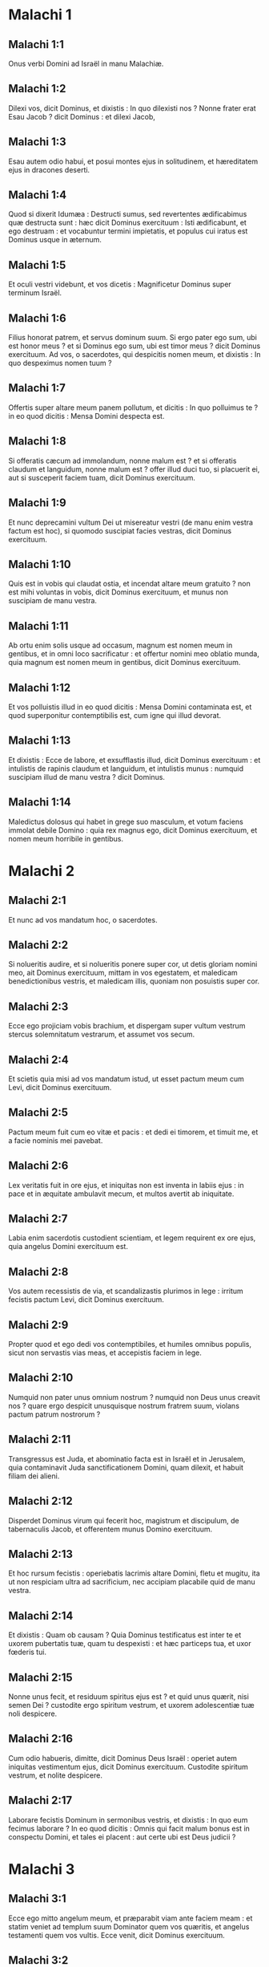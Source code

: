 * Malachi 1

** Malachi 1:1

Onus verbi Domini ad Israël in manu Malachiæ.  

** Malachi 1:2

Dilexi vos, dicit Dominus, et dixistis : In quo dilexisti nos ? Nonne frater erat Esau Jacob ? dicit Dominus : et dilexi Jacob,

** Malachi 1:3

Esau autem odio habui, et posui montes ejus in solitudinem, et hæreditatem ejus in dracones deserti.

** Malachi 1:4

Quod si dixerit Idumæa : Destructi sumus, sed revertentes ædificabimus quæ destructa sunt : hæc dicit Dominus exercituum : Isti ædificabunt, et ego destruam : et vocabuntur termini impietatis, et populus cui iratus est Dominus usque in æternum.

** Malachi 1:5

Et oculi vestri videbunt, et vos dicetis : Magnificetur Dominus super terminum Israël.  

** Malachi 1:6

Filius honorat patrem, et servus dominum suum. Si ergo pater ego sum, ubi est honor meus ? et si Dominus ego sum, ubi est timor meus ? dicit Dominus exercituum. Ad vos, o sacerdotes, qui despicitis nomen meum, et dixistis : In quo despeximus nomen tuum ?

** Malachi 1:7

Offertis super altare meum panem pollutum, et dicitis : In quo polluimus te ? in eo quod dicitis : Mensa Domini despecta est.

** Malachi 1:8

Si offeratis cæcum ad immolandum, nonne malum est ? et si offeratis claudum et languidum, nonne malum est ? offer illud duci tuo, si placuerit ei, aut si susceperit faciem tuam, dicit Dominus exercituum.

** Malachi 1:9

Et nunc deprecamini vultum Dei ut misereatur vestri (de manu enim vestra factum est hoc), si quomodo suscipiat facies vestras, dicit Dominus exercituum.

** Malachi 1:10

Quis est in vobis qui claudat ostia, et incendat altare meum gratuito ? non est mihi voluntas in vobis, dicit Dominus exercituum, et munus non suscipiam de manu vestra.

** Malachi 1:11

Ab ortu enim solis usque ad occasum, magnum est nomen meum in gentibus, et in omni loco sacrificatur : et offertur nomini meo oblatio munda, quia magnum est nomen meum in gentibus, dicit Dominus exercituum.

** Malachi 1:12

Et vos polluistis illud in eo quod dicitis : Mensa Domini contaminata est, et quod superponitur contemptibilis est, cum igne qui illud devorat.

** Malachi 1:13

Et dixistis : Ecce de labore, et exsufflastis illud, dicit Dominus exercituum : et intulistis de rapinis claudum et languidum, et intulistis munus : numquid suscipiam illud de manu vestra ? dicit Dominus.

** Malachi 1:14

Maledictus dolosus qui habet in grege suo masculum, et votum faciens immolat debile Domino : quia rex magnus ego, dicit Dominus exercituum, et nomen meum horribile in gentibus.   

* Malachi 2

** Malachi 2:1

Et nunc ad vos mandatum hoc, o sacerdotes.

** Malachi 2:2

Si nolueritis audire, et si nolueritis ponere super cor, ut detis gloriam nomini meo, ait Dominus exercituum, mittam in vos egestatem, et maledicam benedictionibus vestris, et maledicam illis, quoniam non posuistis super cor.

** Malachi 2:3

Ecce ego projiciam vobis brachium, et dispergam super vultum vestrum stercus solemnitatum vestrarum, et assumet vos secum.

** Malachi 2:4

Et scietis quia misi ad vos mandatum istud, ut esset pactum meum cum Levi, dicit Dominus exercituum.

** Malachi 2:5

Pactum meum fuit cum eo vitæ et pacis : et dedi ei timorem, et timuit me, et a facie nominis mei pavebat.

** Malachi 2:6

Lex veritatis fuit in ore ejus, et iniquitas non est inventa in labiis ejus : in pace et in æquitate ambulavit mecum, et multos avertit ab iniquitate.

** Malachi 2:7

Labia enim sacerdotis custodient scientiam, et legem requirent ex ore ejus, quia angelus Domini exercituum est.

** Malachi 2:8

Vos autem recessistis de via, et scandalizastis plurimos in lege : irritum fecistis pactum Levi, dicit Dominus exercituum.

** Malachi 2:9

Propter quod et ego dedi vos contemptibiles, et humiles omnibus populis, sicut non servastis vias meas, et accepistis faciem in lege.  

** Malachi 2:10

Numquid non pater unus omnium nostrum ? numquid non Deus unus creavit nos ? quare ergo despicit unusquisque nostrum fratrem suum, violans pactum patrum nostrorum ?

** Malachi 2:11

Transgressus est Juda, et abominatio facta est in Israël et in Jerusalem, quia contaminavit Juda sanctificationem Domini, quam dilexit, et habuit filiam dei alieni.

** Malachi 2:12

Disperdet Dominus virum qui fecerit hoc, magistrum et discipulum, de tabernaculis Jacob, et offerentem munus Domino exercituum.

** Malachi 2:13

Et hoc rursum fecistis : operiebatis lacrimis altare Domini, fletu et mugitu, ita ut non respiciam ultra ad sacrificium, nec accipiam placabile quid de manu vestra.

** Malachi 2:14

Et dixistis : Quam ob causam ? Quia Dominus testificatus est inter te et uxorem pubertatis tuæ, quam tu despexisti : et hæc particeps tua, et uxor fœderis tui.

** Malachi 2:15

Nonne unus fecit, et residuum spiritus ejus est ? et quid unus quærit, nisi semen Dei ? custodite ergo spiritum vestrum, et uxorem adolescentiæ tuæ noli despicere.

** Malachi 2:16

Cum odio habueris, dimitte, dicit Dominus Deus Israël : operiet autem iniquitas vestimentum ejus, dicit Dominus exercituum. Custodite spiritum vestrum, et nolite despicere.  

** Malachi 2:17

Laborare fecistis Dominum in sermonibus vestris, et dixistis : In quo eum fecimus laborare ? In eo quod dicitis : Omnis qui facit malum bonus est in conspectu Domini, et tales ei placent : aut certe ubi est Deus judicii ?   

* Malachi 3

** Malachi 3:1

Ecce ego mitto angelum meum, et præparabit viam ante faciem meam : et statim veniet ad templum suum Dominator quem vos quæritis, et angelus testamenti quem vos vultis. Ecce venit, dicit Dominus exercituum.

** Malachi 3:2

Et quis poterit cogitare diem adventus ejus, et quis stabit ad videndum eum ? ipse enim quasi ignis conflans, et quasi herba fullonum :

** Malachi 3:3

et sedebit conflans, et emundans argentum : et purgabit filios Levi, et colabit eos quasi aurum et quasi argentum, et erunt Domino offerentes sacrificia in justitia.

** Malachi 3:4

Et placebit Domino sacrificium Juda et Jerusalem, sicut dies sæculi, et sicut anni antiqui.

** Malachi 3:5

Et accedam ad vos in judicio, et ero testis velox maleficis, et adulteris, et perjuris, et qui calumniantur mercedem mercenarii, viduas et pupillos, et opprimunt peregrinum, nec timuerunt me, dicit Dominus exercituum.

** Malachi 3:6

Ego enim Dominus, et non mutor : et vos filii Jacob, non estis consumpti.

** Malachi 3:7

A diebus enim patrum vestrorum recessistis a legitimis meis, et non custodistis : revertimini ad me, et revertar ad vos, dicit Dominus exercituum. Et dixistis : In quo revertemur ?

** Malachi 3:8

Si affliget homo Deum, quia vos configitis me ? Et dixistis : In quo configimus te ? In decimis et in primitiis.

** Malachi 3:9

Et in penuria vos maledicti estis, et me vos configitis gens tota.

** Malachi 3:10

Inferte omnem decimam in horreum, et sit cibus in domo mea : et probate me super hoc, dicit Dominus : si non aperuero vobis cataractas cæli, et effudero vobis benedictionem usque ad abundantiam :

** Malachi 3:11

et increpabo pro vobis devorantem, et non corrumpet fructum terræ vestræ, nec erit sterilis vinea in agro, dicit Dominus exercituum.

** Malachi 3:12

Et beatos vos dicent omnes gentes : eritis enim vos terra desiderabilis, dicit Dominus exercituum.

** Malachi 3:13

Invaluerunt super me verba vestra, dicit Dominus.

** Malachi 3:14

Et dixistis : Quid locuti sumus contra te ? Dixistis : Vanus est qui servit Deo : et quod emolumentum quia custodivimus præcepta ejus, et quia ambulavimus tristes coram Domino exercituum ?

** Malachi 3:15

Ergo nunc beatos dicimus arrogantes : siquidem ædificati sunt facientes impietatem, et tentaverunt Deum, et salvi facti sunt.

** Malachi 3:16

Tunc locuti sunt timentes Dominum, unusquisque cum proximo suo : et attendit Dominus, et audivit, et scriptus est liber monumenti coram eo timentibus Dominum, et cogitantibus nomen ejus.

** Malachi 3:17

Et erunt mihi, ait Dominus exercituum, in die qua ego facio, in peculium : et parcam eis, sicut parcit vir filio suo servienti sibi.

** Malachi 3:18

Et convertemini, et videbitis quid sit inter justum et impium, et inter servientem Deo et non servientem ei.   

* Malachi 4

** Malachi 4:1

Ecce enim dies veniet succensa quasi caminus : et erunt omnes superbi et omnes facientes impietatem stipula : et inflammabit eos dies veniens, dicit Dominus exercituum, quæ non derelinquet eis radicem et germen.

** Malachi 4:2

Et orietur vobis timentibus nomen meum sol justitiæ, et sanitas in pennis ejus : et egrediemini, et salietis sicut vituli de armento.

** Malachi 4:3

Et calcabitis impios, cum fuerint cinis sub planta pedum vestrorum, in die qua ego facio, dicit Dominus exercituum.

** Malachi 4:4

Mementote legis Moysi servi mei, quam mandavi ei in Horeb ad omnem Israël, præcepta et judicia.

** Malachi 4:5

Ecce ego mittam vobis Eliam prophetam, antequam veniat dies Domini magnus et horribilis.

** Malachi 4:6

Et convertet cor patrum ad filios, et cor filiorum ad patres eorum : ne forte veniam, et percutiam terram anathemate.    

